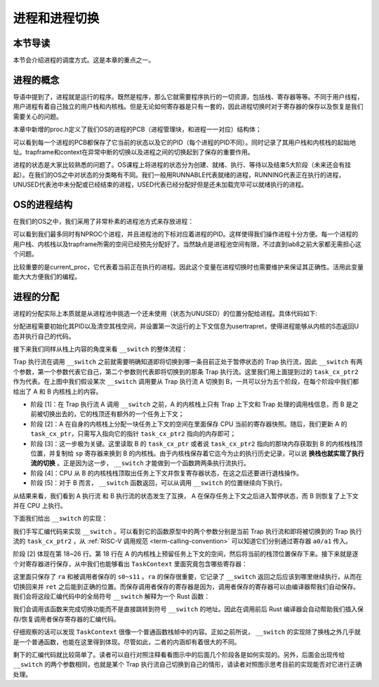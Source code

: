 进程和进程切换
================================

本节导读
--------------------------

本节会介绍进程的调度方式。这是本章的重点之一。

进程的概念
---------------------------------

导语中提到了，进程就是运行的程序。既然是程序，那么它就需要程序执行的一切资源，包括栈、寄存器等等。不同于用户线程，用户进程有着自己独立的用户栈和内核栈。但是无论如何寄存器是只有一套的，因此进程切换时对于寄存器的保存以及恢复是我们需要关心的问题。

本章中新增的proc.h定义了我们OS的进程的PCB（进程管理块，和进程一一对应）结构体；

.. code-block:: C
    :linenos:

    // kernel/trap.h
    struct proc {
        enum procstate state;   // 进程状态
        int pid;                // 进程ID
        uint64 ustack;
        uint64 kstack;
        struct trapframe *trapframe; 
        struct context context; // 用于保存进程内核态的寄存器信息，进程切换时使用
    };

可以看到每一个进程的PCB都保存了它当前的状态以及它的PID（每个进程的PID不同）。同时记录了其用户栈和内核栈的起始地址。trapframe和context在异常中断的切换以及进程之间的切换起到了保存的重要作用。

进程的状态是大家比较熟悉的问题了。OS课程上将进程的状态分为创建、就绪、执行、等待以及结束5大阶段（未来还会有挂起）。在我们的OS之中对状态的分类略有不同。我们一般用RUNNABLE代表就绪的进程，RUNNING代表正在执行的进程，UNUSED代表池中未分配或已经结束的进程，USED代表已经分配好但是还未加载完毕可以就绪执行的进程。

OS的进程结构
---------------------------------

在我们的OS之中，我们采用了非常朴素的进程池方式来存放进程：

.. code-block:: C
    :linenos:
    
    // kernel/trap.c
    struct proc pool[NPROC];
    struct proc idle;           // boot proc，始终存在
    struct proc* current_proc;  // 指示当前进程

    char kstack[NPROC][PAGE_SIZE];
    char ustack[NPROC][PAGE_SIZE];
    char trapframe[NPROC][PAGE_SIZE];
    extern char boot_stack_top[];   // bootstack，用作 idle proc kernel stack

可以看到我们最多同时有NPROC个进程，并且进程池的下标对应着进程的PID。这样使得我们操作进程十分方便。每一个进程的用户栈、内核栈以及trapframe所需的空间已经预先分配好了。当然缺点是进程池空间有限，不过直到lab8之前大家都无需担心这个问题。

比较重要的是current_proc，它代表着当前正在执行的进程。因此这个变量在进程切换时也需要维护来保证其正确性。活用此变量能大大方便我们的编程。

进程的分配
---------------------------------

进程的分配实际上本质就是从进程池中挑选一个还未使用（状态为UNUSED）的位置分配给进程。具体代码如下:

.. code-block:: C
    :linenos:
    
    // kernel/proc.c
    struct proc* allocproc(void)
    {
        struct proc *p;
        for(p = pool; p < &pool[NPROC]; p++) {
            if(p->state == UNUSED) {
                goto found;
            }
        }
        return 0;

        found:
        p->pid = allocpid();    // 分配一个没有被使用过的 id
        p->state = USED;        // 标记该控制块被使用
        memset(&p->context, 0, sizeof(p->context));
        memset(p->trapframe, 0, PAGE_SIZE);
        memset((void*)p->kstack, 0, PAGE_SIZE);
        // 初始化第一次运行的上下文信息
        p->context.ra = (uint64)usertrapret;    
        p->context.sp = p->kstack + PAGE_SIZE;
        return p;
    }

分配进程需要初始化其PID以及清空其栈空间，并设置第一次运行的上下文信息为usertrapret，使得进程能够从内核的S态返回U态并执行自己的代码。

接下来我们同样从栈上内容的角度来看 ``__switch`` 的整体流程：

.. image:: switch-1.png

.. image:: switch-2.png

Trap 执行流在调用 ``__switch`` 之前就需要明确知道即将切换到哪一条目前正处于暂停状态的 Trap 执行流，因此 ``__switch`` 有两个参数，第一个参数代表它自己，第二个参数则代表即将切换到的那条 Trap 执行流。这里我们用上面提到过的 ``task_cx_ptr2`` 作为代表。在上图中我们假设某次 ``__switch`` 调用要从 Trap 执行流 A 切换到 B，一共可以分为五个阶段，在每个阶段中我们都给出了 A 和 B 内核栈上的内容。

- 阶段 [1]：在 Trap 执行流 A 调用 ``__switch`` 之前，A 的内核栈上只有 Trap 上下文和 Trap 处理的调用栈信息，而 B 是之前被切换出去的，它的栈顶还有额外的一个任务上下文；
- 阶段 [2]：A 在自身的内核栈上分配一块任务上下文的空间在里面保存 CPU 当前的寄存器快照。随后，我们更新 A 的 ``task_cx_ptr``，只需写入指向它的指针 ``task_cx_ptr2`` 指向的内存即可；
- 阶段 [3]：这一步极为关键。这里读取 B 的 ``task_cx_ptr`` 或者说 ``task_cx_ptr2`` 指向的那块内存获取到 B 的内核栈栈顶位置，并复制给 ``sp`` 寄存器来换到 B 的内核栈。由于内核栈保存着它迄今为止的执行历史记录，可以说 **换栈也就实现了执行流的切换** 。正是因为这一步， ``__switch`` 才能做到一个函数跨两条执行流执行。
- 阶段 [4]：CPU 从 B 的内核栈栈顶取出任务上下文并恢复寄存器状态，在这之后还要进行退栈操作。
- 阶段 [5]：对于 B 而言， ``__switch`` 函数返回，可以从调用 ``__switch`` 的位置继续向下执行。

从结果来看，我们看到 A 执行流 和 B 执行流的状态发生了互换， A 在保存任务上下文之后进入暂停状态，而 B 则恢复了上下文并在 CPU 上执行。

下面我们给出 ``__switch`` 的实现：

.. code-block:: riscv
    :linenos:

    # os/src/task/switch.S

    .altmacro
    .macro SAVE_SN n
        sd s\n, (\n+1)*8(sp)
    .endm
    .macro LOAD_SN n
        ld s\n, (\n+1)*8(sp)
    .endm
        .section .text
        .globl __switch
    __switch:
        # __switch(
        #     current_task_cx_ptr2: &*const TaskContext,
        #     next_task_cx_ptr2: &*const TaskContext
        # )
        # push TaskContext to current sp and save its address to where a0 points to
        addi sp, sp, -13*8
        sd sp, 0(a0)
        # fill TaskContext with ra & s0-s11
        sd ra, 0(sp)
        .set n, 0
        .rept 12
            SAVE_SN %n
            .set n, n + 1
        .endr
        # ready for loading TaskContext a1 points to
        ld sp, 0(a1)
        # load registers in the TaskContext
        ld ra, 0(sp)
        .set n, 0
        .rept 12
            LOAD_SN %n
            .set n, n + 1
        .endr
        # pop TaskContext
        addi sp, sp, 13*8
        ret

我们手写汇编代码来实现 ``__switch`` 。可以看到它的函数原型中的两个参数分别是当前 Trap 执行流和即将被切换到的 Trap 执行流的 ``task_cx_ptr2`` ，从 :ref:`RISC-V 调用规范 <term-calling-convention>` 可以知道它们分别通过寄存器 ``a0/a1`` 传入。

阶段 [2] 体现在第 18~26 行。第 18 行在 A 的内核栈上预留任务上下文的空间，然后将当前的栈顶位置保存下来。接下来就是逐个对寄存器进行保存，从中我们也能够看出 ``TaskContext`` 里面究竟包含哪些寄存器：

.. code-block:: rust
    :linenos:

    // os/src/task/context.rs

    #[repr(C)]
    pub struct TaskContext {
        ra: usize,
        s: [usize; 12],
    }

这里面只保存了 ``ra`` 和被调用者保存的 ``s0~s11`` 。``ra`` 的保存很重要，它记录了 ``__switch`` 返回之后应该到哪里继续执行，从而在切换回来并 ``ret`` 之后能到正确的位置。而保存调用者保存的寄存器是因为，调用者保存的寄存器可以由编译器帮我们自动保存。我们会将这段汇编代码中的全局符号 ``__switch`` 解释为一个 Rust 函数：

.. code-block:: rust
    :linenos:

    // os/src/task/switch.rs

    global_asm!(include_str!("switch.S"));

    extern "C" {
        pub fn __switch(
            current_task_cx_ptr2: *const usize,
            next_task_cx_ptr2: *const usize
        );
    }

我们会调用该函数来完成切换功能而不是直接跳转到符号 ``__switch`` 的地址。因此在调用前后 Rust 编译器会自动帮助我们插入保存/恢复调用者保存寄存器的汇编代码。

仔细观察的话可以发现 ``TaskContext`` 很像一个普通函数栈帧中的内容。正如之前所说， ``__switch`` 的实现除了换栈之外几乎就是一个普通函数，也能在这里得到体现。尽管如此，二者的内涵却有着很大的不同。

剩下的汇编代码就比较简单了。读者可以自行对照注释看看图示中的后面几个阶段各是如何实现的。另外，后面会出现传给 ``__switch`` 的两个参数相同，也就是某个 Trap 执行流自己切换到自己的情形，请读者对照图示思考目前的实现能否对它进行正确处理。

..
  chyyuu：有一个内核态切换的例子。

  